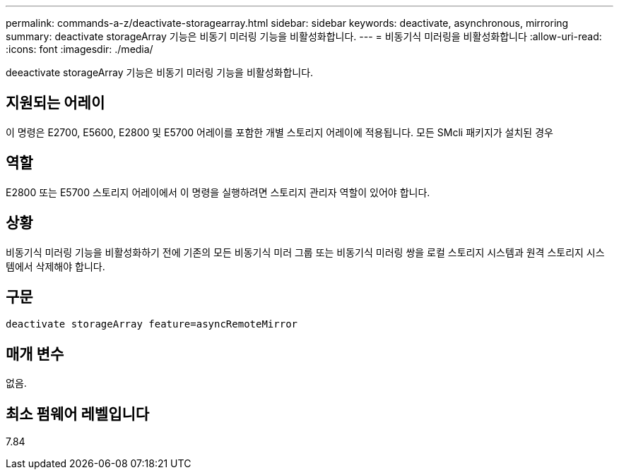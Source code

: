 ---
permalink: commands-a-z/deactivate-storagearray.html 
sidebar: sidebar 
keywords: deactivate, asynchronous, mirroring 
summary: deactivate storageArray 기능은 비동기 미러링 기능을 비활성화합니다. 
---
= 비동기식 미러링을 비활성화합니다
:allow-uri-read: 
:icons: font
:imagesdir: ./media/


[role="lead"]
deeactivate storageArray 기능은 비동기 미러링 기능을 비활성화합니다.



== 지원되는 어레이

이 명령은 E2700, E5600, E2800 및 E5700 어레이를 포함한 개별 스토리지 어레이에 적용됩니다. 모든 SMcli 패키지가 설치된 경우



== 역할

E2800 또는 E5700 스토리지 어레이에서 이 명령을 실행하려면 스토리지 관리자 역할이 있어야 합니다.



== 상황

비동기식 미러링 기능을 비활성화하기 전에 기존의 모든 비동기식 미러 그룹 또는 비동기식 미러링 쌍을 로컬 스토리지 시스템과 원격 스토리지 시스템에서 삭제해야 합니다.



== 구문

[listing]
----
deactivate storageArray feature=asyncRemoteMirror
----


== 매개 변수

없음.



== 최소 펌웨어 레벨입니다

7.84
